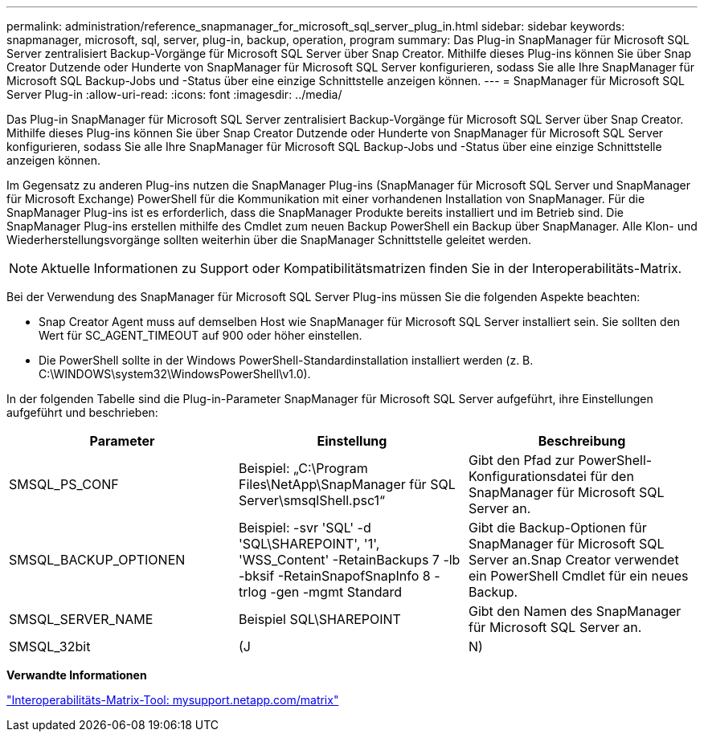 ---
permalink: administration/reference_snapmanager_for_microsoft_sql_server_plug_in.html 
sidebar: sidebar 
keywords: snapmanager, microsoft, sql, server, plug-in, backup, operation, program 
summary: Das Plug-in SnapManager für Microsoft SQL Server zentralisiert Backup-Vorgänge für Microsoft SQL Server über Snap Creator. Mithilfe dieses Plug-ins können Sie über Snap Creator Dutzende oder Hunderte von SnapManager für Microsoft SQL Server konfigurieren, sodass Sie alle Ihre SnapManager für Microsoft SQL Backup-Jobs und -Status über eine einzige Schnittstelle anzeigen können. 
---
= SnapManager für Microsoft SQL Server Plug-in
:allow-uri-read: 
:icons: font
:imagesdir: ../media/


[role="lead"]
Das Plug-in SnapManager für Microsoft SQL Server zentralisiert Backup-Vorgänge für Microsoft SQL Server über Snap Creator. Mithilfe dieses Plug-ins können Sie über Snap Creator Dutzende oder Hunderte von SnapManager für Microsoft SQL Server konfigurieren, sodass Sie alle Ihre SnapManager für Microsoft SQL Backup-Jobs und -Status über eine einzige Schnittstelle anzeigen können.

Im Gegensatz zu anderen Plug-ins nutzen die SnapManager Plug-ins (SnapManager für Microsoft SQL Server und SnapManager für Microsoft Exchange) PowerShell für die Kommunikation mit einer vorhandenen Installation von SnapManager. Für die SnapManager Plug-ins ist es erforderlich, dass die SnapManager Produkte bereits installiert und im Betrieb sind. Die SnapManager Plug-ins erstellen mithilfe des Cmdlet zum neuen Backup PowerShell ein Backup über SnapManager. Alle Klon- und Wiederherstellungsvorgänge sollten weiterhin über die SnapManager Schnittstelle geleitet werden.


NOTE: Aktuelle Informationen zu Support oder Kompatibilitätsmatrizen finden Sie in der Interoperabilitäts-Matrix.

Bei der Verwendung des SnapManager für Microsoft SQL Server Plug-ins müssen Sie die folgenden Aspekte beachten:

* Snap Creator Agent muss auf demselben Host wie SnapManager für Microsoft SQL Server installiert sein. Sie sollten den Wert für SC_AGENT_TIMEOUT auf 900 oder höher einstellen.
* Die PowerShell sollte in der Windows PowerShell-Standardinstallation installiert werden (z. B. C:\WINDOWS\system32\WindowsPowerShell\v1.0).


In der folgenden Tabelle sind die Plug-in-Parameter SnapManager für Microsoft SQL Server aufgeführt, ihre Einstellungen aufgeführt und beschrieben:

|===
| Parameter | Einstellung | Beschreibung 


 a| 
SMSQL_PS_CONF
 a| 
Beispiel: „C:\Program Files\NetApp\SnapManager für SQL Server\smsqlShell.psc1“
 a| 
Gibt den Pfad zur PowerShell-Konfigurationsdatei für den SnapManager für Microsoft SQL Server an.



 a| 
SMSQL_BACKUP_OPTIONEN
 a| 
Beispiel: -svr 'SQL' -d 'SQL\SHAREPOINT', '1', 'WSS_Content' -RetainBackups 7 -lb -bksif -RetainSnapofSnapInfo 8 -trlog -gen -mgmt Standard
 a| 
Gibt die Backup-Optionen für SnapManager für Microsoft SQL Server an.Snap Creator verwendet ein PowerShell Cmdlet für ein neues Backup.



 a| 
SMSQL_SERVER_NAME
 a| 
Beispiel SQL\SHAREPOINT
 a| 
Gibt den Namen des SnapManager für Microsoft SQL Server an.



 a| 
SMSQL_32bit
 a| 
(J
| N) 
|===
*Verwandte Informationen*

http://mysupport.netapp.com/matrix["Interoperabilitäts-Matrix-Tool: mysupport.netapp.com/matrix"]
